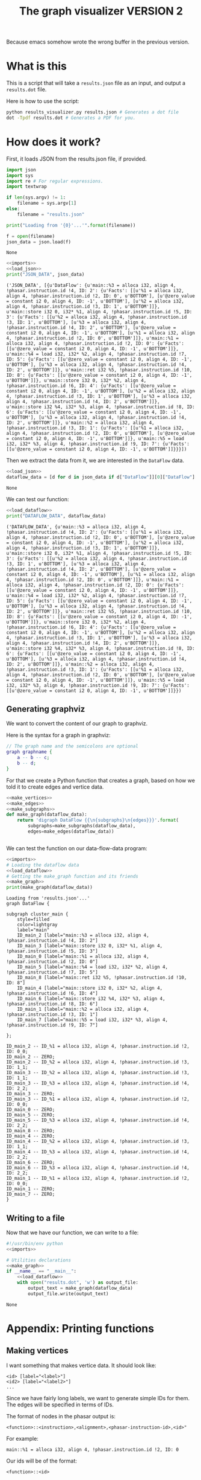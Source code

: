 #+TITLE: The graph visualizer VERSION 2

Because emacs somehow wrote the wrong buffer in the previous version.

* What is this

This is a script that will take a ~results.json~ file as an input, and output a ~results.dot~ file.

Here is how to use the script:
#+BEGIN_SRC bash
python results_visualizer.py results.json # Generates a dot file
dot -Tpdf results.dot # Generates a PDF for you.
#+END_SRC

* How does it work?

First, it loads JSON from the results.json file, if provided.

#+NAME: imports
#+BEGIN_SRC python
import json
import sys
import re # For regular expressions.
import textwrap
#+END_SRC


#+NAME: load_json
#+BEGIN_SRC python
if len(sys.argv) != 1:
    filename = sys.argv[1]
else:
    filename = "results.json"

print("Loading from '{0}'...'".format(filename))

f = open(filename)
json_data = json.load(f)
#+END_SRC

#+RESULTS: load_json
: None

#+BEGIN_SRC python :results output :noweb yes :exports both
<<imports>>
<<load_json>>
print("JSON_DATA", json_data)
#+END_SRC

#+RESULTS:
: ('JSON_DATA', [{u'DataFlow': {u'main::%3 = alloca i32, align 4, !phasar.instruction.id !4, ID: 2': {u'Facts': [[u'%1 = alloca i32, align 4, !phasar.instruction.id !2, ID: 0', u'BOTTOM'], [u'@zero_value = constant i2 0, align 4, ID: -1', u'BOTTOM'], [u'%2 = alloca i32, align 4, !phasar.instruction.id !3, ID: 1', u'BOTTOM']]}, u'main::store i32 0, i32* %1, align 4, !phasar.instruction.id !5, ID: 3': {u'Facts': [[u'%2 = alloca i32, align 4, !phasar.instruction.id !3, ID: 1', u'BOTTOM'], [u'%3 = alloca i32, align 4, !phasar.instruction.id !4, ID: 2', u'BOTTOM'], [u'@zero_value = constant i2 0, align 4, ID: -1', u'BOTTOM'], [u'%1 = alloca i32, align 4, !phasar.instruction.id !2, ID: 0', u'BOTTOM']]}, u'main::%1 = alloca i32, align 4, !phasar.instruction.id !2, ID: 0': {u'Facts': [[u'@zero_value = constant i2 0, align 4, ID: -1', u'BOTTOM']]}, u'main::%4 = load i32, i32* %2, align 4, !phasar.instruction.id !7, ID: 5': {u'Facts': [[u'@zero_value = constant i2 0, align 4, ID: -1', u'BOTTOM'], [u'%3 = alloca i32, align 4, !phasar.instruction.id !4, ID: 2', u'BOTTOM']]}, u'main::ret i32 %5, !phasar.instruction.id !10, ID: 8': {u'Facts': [[u'@zero_value = constant i2 0, align 4, ID: -1', u'BOTTOM']]}, u'main::store i32 0, i32* %2, align 4, !phasar.instruction.id !6, ID: 4': {u'Facts': [[u'@zero_value = constant i2 0, align 4, ID: -1', u'BOTTOM'], [u'%2 = alloca i32, align 4, !phasar.instruction.id !3, ID: 1', u'BOTTOM'], [u'%3 = alloca i32, align 4, !phasar.instruction.id !4, ID: 2', u'BOTTOM']]}, u'main::store i32 %4, i32* %3, align 4, !phasar.instruction.id !8, ID: 6': {u'Facts': [[u'@zero_value = constant i2 0, align 4, ID: -1', u'BOTTOM'], [u'%3 = alloca i32, align 4, !phasar.instruction.id !4, ID: 2', u'BOTTOM']]}, u'main::%2 = alloca i32, align 4, !phasar.instruction.id !3, ID: 1': {u'Facts': [[u'%1 = alloca i32, align 4, !phasar.instruction.id !2, ID: 0', u'BOTTOM'], [u'@zero_value = constant i2 0, align 4, ID: -1', u'BOTTOM']]}, u'main::%5 = load i32, i32* %3, align 4, !phasar.instruction.id !9, ID: 7': {u'Facts': [[u'@zero_value = constant i2 0, align 4, ID: -1', u'BOTTOM']]}}}])

Then we extract the data from it, we are interested in the ~DataFlow~ data.

#+NAME: load_dataflow
#+BEGIN_SRC python :noweb yes
<<load_json>>
dataflow_data = [d for d in json_data if d["DataFlow"]][0]["DataFlow"]
#+END_SRC

#+RESULTS: load_dataflow
: None

We can test our function:

#+BEGIN_SRC python :results output :noweb yes :exports both
<<load_dataflow>>
print("DATAFLOW_DATA", dataflow_data)
#+END_SRC

#+RESULTS:
: ('DATAFLOW_DATA', {u'main::%3 = alloca i32, align 4, !phasar.instruction.id !4, ID: 2': {u'Facts': [[u'%1 = alloca i32, align 4, !phasar.instruction.id !2, ID: 0', u'BOTTOM'], [u'@zero_value = constant i2 0, align 4, ID: -1', u'BOTTOM'], [u'%2 = alloca i32, align 4, !phasar.instruction.id !3, ID: 1', u'BOTTOM']]}, u'main::store i32 0, i32* %1, align 4, !phasar.instruction.id !5, ID: 3': {u'Facts': [[u'%2 = alloca i32, align 4, !phasar.instruction.id !3, ID: 1', u'BOTTOM'], [u'%3 = alloca i32, align 4, !phasar.instruction.id !4, ID: 2', u'BOTTOM'], [u'@zero_value = constant i2 0, align 4, ID: -1', u'BOTTOM'], [u'%1 = alloca i32, align 4, !phasar.instruction.id !2, ID: 0', u'BOTTOM']]}, u'main::%1 = alloca i32, align 4, !phasar.instruction.id !2, ID: 0': {u'Facts': [[u'@zero_value = constant i2 0, align 4, ID: -1', u'BOTTOM']]}, u'main::%4 = load i32, i32* %2, align 4, !phasar.instruction.id !7, ID: 5': {u'Facts': [[u'@zero_value = constant i2 0, align 4, ID: -1', u'BOTTOM'], [u'%3 = alloca i32, align 4, !phasar.instruction.id !4, ID: 2', u'BOTTOM']]}, u'main::ret i32 %5, !phasar.instruction.id !10, ID: 8': {u'Facts': [[u'@zero_value = constant i2 0, align 4, ID: -1', u'BOTTOM']]}, u'main::store i32 0, i32* %2, align 4, !phasar.instruction.id !6, ID: 4': {u'Facts': [[u'@zero_value = constant i2 0, align 4, ID: -1', u'BOTTOM'], [u'%2 = alloca i32, align 4, !phasar.instruction.id !3, ID: 1', u'BOTTOM'], [u'%3 = alloca i32, align 4, !phasar.instruction.id !4, ID: 2', u'BOTTOM']]}, u'main::store i32 %4, i32* %3, align 4, !phasar.instruction.id !8, ID: 6': {u'Facts': [[u'@zero_value = constant i2 0, align 4, ID: -1', u'BOTTOM'], [u'%3 = alloca i32, align 4, !phasar.instruction.id !4, ID: 2', u'BOTTOM']]}, u'main::%2 = alloca i32, align 4, !phasar.instruction.id !3, ID: 1': {u'Facts': [[u'%1 = alloca i32, align 4, !phasar.instruction.id !2, ID: 0', u'BOTTOM'], [u'@zero_value = constant i2 0, align 4, ID: -1', u'BOTTOM']]}, u'main::%5 = load i32, i32* %3, align 4, !phasar.instruction.id !9, ID: 7': {u'Facts': [[u'@zero_value = constant i2 0, align 4, ID: -1', u'BOTTOM']]}})

** Generating graphviz

 We want to convert the content of our graph to graphviz.

 Here is the syntax for a graph in graphviz:

#+BEGIN_SRC dot :file dot_example2.png
// The graph name and the semicolons are optional
graph graphname {
    a -- b -- c;
    b -- d;
}
 #+END_SRC

 #+RESULTS:
 [[file:dot_example2.png]]

 For that we create a Python function that creates a graph, based on how we told it to create edges and vertice data.

 #+NAME:make_graph
 #+BEGIN_SRC python :noweb yes
<<make_vertices>>
<<make_edges>>
<<make_subgraphs>>
def make_graph(dataflow_data):
    return 'digraph DataFlow {{\n{subgraphs}\n{edges}}}'.format(
        subgraphs=make_subgraphs(dataflow_data),
        edges=make_edges(dataflow_data))


 #+END_SRC

 #+RESULTS: make_graph

 We can test the function on our data-flow-data program:
 #+NAME:make_graph_test
 #+BEGIN_SRC python :noweb yes :results output :exports both
<<imports>>
# Loading the dataflow data
<<load_dataflow>>
# Getting the make_graph function and its friends
<<make_graph>>
print(make_graph(dataflow_data))
 #+END_SRC

 #+RESULTS: make_graph_test
 #+begin_example
 Loading from 'results.json'...'
 graph DataFlow {

 subgraph cluster_main {
     style=filled
     color=lightgray
     label="main"
     ID_main_2 [label="main::%3 = alloca i32, align 4, !phasar.instruction.id !4, ID: 2"]
     ID_main_3 [label="main::store i32 0, i32* %1, align 4, !phasar.instruction.id !5, ID: 3"]
     ID_main_0 [label="main::%1 = alloca i32, align 4, !phasar.instruction.id !2, ID: 0"]
     ID_main_5 [label="main::%4 = load i32, i32* %2, align 4, !phasar.instruction.id !7, ID: 5"]
     ID_main_8 [label="main::ret i32 %5, !phasar.instruction.id !10, ID: 8"]
     ID_main_4 [label="main::store i32 0, i32* %2, align 4, !phasar.instruction.id !6, ID: 4"]
     ID_main_6 [label="main::store i32 %4, i32* %3, align 4, !phasar.instruction.id !8, ID: 6"]
     ID_main_1 [label="main::%2 = alloca i32, align 4, !phasar.instruction.id !3, ID: 1"]
     ID_main_7 [label="main::%5 = load i32, i32* %3, align 4, !phasar.instruction.id !9, ID: 7"]

 };

 ID_main_2 -- ID_%1 = alloca i32, align 4, !phasar.instruction.id !2, ID: 0_0;
 ID_main_2 -- ZERO;
 ID_main_2 -- ID_%2 = alloca i32, align 4, !phasar.instruction.id !3, ID: 1_1;
 ID_main_3 -- ID_%2 = alloca i32, align 4, !phasar.instruction.id !3, ID: 1_1;
 ID_main_3 -- ID_%3 = alloca i32, align 4, !phasar.instruction.id !4, ID: 2_2;
 ID_main_3 -- ZERO;
 ID_main_3 -- ID_%1 = alloca i32, align 4, !phasar.instruction.id !2, ID: 0_0;
 ID_main_0 -- ZERO;
 ID_main_5 -- ZERO;
 ID_main_5 -- ID_%3 = alloca i32, align 4, !phasar.instruction.id !4, ID: 2_2;
 ID_main_8 -- ZERO;
 ID_main_4 -- ZERO;
 ID_main_4 -- ID_%2 = alloca i32, align 4, !phasar.instruction.id !3, ID: 1_1;
 ID_main_4 -- ID_%3 = alloca i32, align 4, !phasar.instruction.id !4, ID: 2_2;
 ID_main_6 -- ZERO;
 ID_main_6 -- ID_%3 = alloca i32, align 4, !phasar.instruction.id !4, ID: 2_2;
 ID_main_1 -- ID_%1 = alloca i32, align 4, !phasar.instruction.id !2, ID: 0_0;
 ID_main_1 -- ZERO;
 ID_main_7 -- ZERO;
 }
 #+end_example

** Writing to a file

 Now that we have our function, we can write to a file:

 #+BEGIN_SRC python :noweb yes :tangle results_visualizer.py
#!/usr/bin/env python
<<imports>>

# Utilities declarations
<<make_graph>>
if __name__ == "__main__":
    <<load_dataflow>>
    with open("results.dot", 'w') as output_file:
        output_text = make_graph(dataflow_data)
        output_file.write(output_text)
 #+END_SRC

 #+RESULTS:
 : None

* Appendix: Printing functions
** Making vertices
I want something that makes vertice data. It should look like:

#+BEGIN_SRC
<id> [label="<label>"]
<id2> [label="<label2>"]
...
#+END_SRC

Since we have fairly long labels, we want to generate simple IDs for them.
The edges will be specified in terms of IDs.

The format of nodes in the phasar output is:

#+BEGIN_SRC 
<function>::<instruction>,<alignment>,<phasar-instruction-id>,<id>"
#+END_SRC

For example:

#+BEGIN_SRC 
main::%1 = alloca i32, align 4, !phasar.instruction.id !2, ID: 0
#+END_SRC

Our ids will be of the format:

#+BEGIN_SRC 
<function>::<id>
#+END_SRC

That should be enough to identify nodes.

#+NAME: make_vertices
#+BEGIN_SRC python :noweb yes
def make_id(vertex_name):
    """
    Extracts the ID from the label of the vertex, to use it.
    """
    match_z = re.search("ID: -1", vertex_name)
    if match_z:
        return "ZERO"

    # The function name is what comes
    # Before the '::' separator
    match = re.search("ID: ([0-9]+|-1)", vertex_name)
    if match:
        return "ID_{instr}".format(instr=match.group(1))



def make_vertex(vertex_name):
    """
    A function that will return the vertex name between quotation marks
    """
    return make_id(vertex_name) + " " + "[label=\"{0}\"]".format(vertex_name)


def make_vertices(dataflow_data):
    """A function that will create vertex labels"""
    text = ""
    for v in dataflow_data:
        text += "\n"
        text += make_vertex(v)

    return text


#+END_SRC

#+RESULTS: make_vertices
: None

We can test the function:
#+BEGIN_SRC python :noweb yes :results output :exports both
<<imports>>
<<make_vertices>>
print(make_id("%1, ID: 0"))
print(make_id("@zero_value, ID: -1"))
print(make_vertex("%1, ID: 0"))
#+END_SRC

#+RESULTS:
: ID_0
: ZERO
: ID_0 [label="%1, ID: 0"]

** Making edges

We want something that looks like:

#+BEGIN_SRC
<vertex1> -- <vertex2>
<vertex1> -- <vertex3>
...
#+END_SRC

This is how we write it in Python

#+NAME: make_edges
#+BEGIN_SRC python :results output :noweb yes
def make_edge(vertex, target):
    """
    A function creating a spec for one edge
    """
    line = "{1} -> {0};".format(
        make_id(vertex),
        make_id(target))
    return line
    
def make_edges(dataflow_data):
    """ A function that will create the string for edges spec"""
    text = ""
    for (vertex, info) in dataflow_data.items():
        facts = info["Facts"]
        targets = [f[0] for f in facts]
        for target in targets:
            text += make_edge(vertex, target) + "\n"
    return text


#+END_SRC

#+RESULTS: make_edges

We can test the function, with some example test data:

#+NAME: example_data
#+BEGIN_SRC python
example_data = {"main::v1, ID: 1" : {"Facts" : [["v2, ID: 2", "BOTTOM"], ["zero, ID: -1", "BOTTOM"]]},
                "f::v2, ID: 2": {"Facts" : [["zero, ID: -1", "BOTTOM"]]}}
#+END_SRC

#+BEGIN_SRC python :results output :noweb yes :exports both
import re
<<make_vertices>>
<<make_edges>>
<<example_data>>
# A test
print(make_edges(example_data))
#+END_SRC

#+RESULTS:
: ID_2 -- ZERO;
: ID_1 -- ID_2;
: ID_1 -- ZERO;
: 

** Handling subgraphs
   
We have several functions in the code. We may want to group these
functions into separate subgraphs. You can put subgraphs into
*clusters*, the clusters are subgraphs /whose name starts with the
word cluster/.

#+BEGIN_SRC dot :file dot_example.png
graph g {
    subgraph cluster_e {
    style=filled;
    color=lightgray;
    label="The cluster e";
    a -- b;
    b -- d;
    };
    a -- c;
}
#+END_SRC

#+RESULTS:
[[file:dot_example.png]]

For creating a cluster, we need to extract the name of the function analyzed from the identifier of the instruction.
In our identifiers, the name of the function in the prefix of the instructions labels.

The dataflow data is a list of sources. For each source, we have a number of targets. The source
belongs to a function (and many source might belong to a given function), and has many targets
which might or might not be inside the same function.

Therefore, we need to group the sources (and their targets) by their function name.
Then, for each function name (subgraph), we declare the edges like we used to do before.

#+NAME: make_subgraphs
#+BEGIN_SRC python :noweb yes
def extract_function(instruction_label):
    """
    Returns the name of the function the instruction
    is into"""
    return instruction_label.split("::")[0]


def group_by_function(dataflow_data):
    """
    A function that takes dataflow_data
    and returns instructions grouped by
    function name"""
    groups = {}
    for inst in dataflow_data:
        # We get the key
        function_label = extract_function(inst)
	targets = [f[0] for f in dataflow_data[inst]['Facts']]
	(source, targets) = (inst, targets)
        if function_label in groups:
            groups[function_label].append((source, targets)) 
        else:
            groups[function_label] = []
            groups[function_label].append((source, targets)) 
    return groups


def make_subgraphs(dataflow_data):
    """
    A function taking dataflow data and
    returning text for dot subgraphs for all functions
    """
    groups = group_by_function(dataflow_data)
    subgraphs_text = ""
    for (cluster_name, cluster_spec) in groups.items():
        edges_defs = [make_edge(s, t) for (s, ts) in cluster_spec
                      for t in ts]
		      
        # We put the vertices that are sources in this
        # Subgraph too!
        vertices = [make_vertex(s) for (s, ts) in cluster_spec]
        vertices_text = ""
        for s in vertices:
            vertices_text += "    " + s + "\n"
        
        edges_text = ""
        for e in edges_defs:
            edges_text += "    " + e + "\n"

            

        subgraphs_text += """
subgraph cluster_{cluster_name} {{
    style=filled
    color=lightgray
    label=\"{cluster_name}\"
{vertices_text}
}};\n""".format(cluster_name=cluster_name,
                vertices_text=vertices_text,
                   edges_text=edges_text)
	 
    return subgraphs_text
#+END_SRC

#+RESULTS: make_subgraphs
: None

#+BEGIN_SRC python :noweb yes :results output
<<imports>>
<<example_data>>
<<make_vertices>>
<<make_edges>>
<<make_subgraphs>>

print(make_subgraphs(example_data))
#+END_SRC

#+RESULTS:
#+begin_example

subgraph cluster_main {
    style=filled
    color=lightgray
    label="main"
    ID_main_1 [label="main::v1, ID: 1"]

};

subgraph cluster_f {
    style=filled
    color=lightgray
    label="f"
    ID_f_2 [label="f::v2, ID: 2"]

};

#+end_example

In the JSON file, the keys of the dictionary are already grouped by
function label, so it should not be too hard to create the subgraphs

